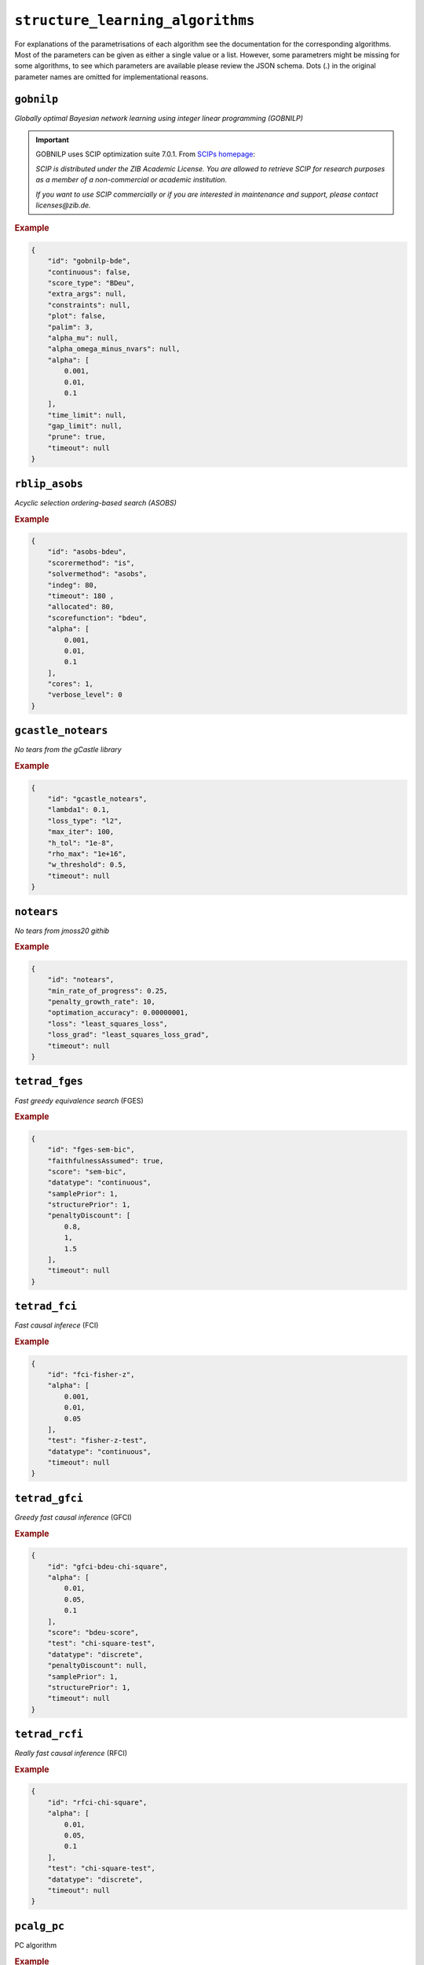 ``structure_learning_algorithms``
==================================

For explanations of the parametrisations of each algorithm see the documentation for the corresponding algorithms.
Most of the parameters can be given as either a single value or a list.
However, some parametrers might be missing for some algorithms, to see which parameters are available please review the JSON schema.
Dots (.) in the original parameter names are omitted for implementational reasons.

.. +------------------+-------+----------+----------------------------------------------------------------------------------------------------------------------------------------------+----------+--------------------------------------------------------------------------------------------------------------------------------------------------------------------------------------------------------+
.. | Algorithm        | Graph | Language | Library                                                                                                                                      | Version  | JSON key/schema                                                                                                                                                                                        |
.. +==================+=======+==========+==============================================================================================================================================+==========+========================================================================================================================================================================================================+
.. | GOBNILP          | DAG   | C        | `GOBNILP <https://bitbucket.org/jamescussens/gobnilp/src/master/>`_                                                                          | #e60ef14 | `gobnilp <https://github.com/felixleopoldo/benchpress/blob/master/docs/source/json_schema/config-definitions-gobnilp-algorithm.md>`_                                                                   |
.. +------------------+-------+----------+----------------------------------------------------------------------------------------------------------------------------------------------+----------+--------------------------------------------------------------------------------------------------------------------------------------------------------------------------------------------------------+
.. | ASOBS            | DAG   | R/Java   | `r.blip <https://cran.r-project.org/web/packages/r.blip/index.html>`_                                                                        | 1.1      | `rblip_asobs <https://github.com/felixleopoldo/benchpress/blob/master/docs/source/json_schema/config-definitions-blip-instantiation.md>`_                                                              |
.. +------------------+-------+----------+----------------------------------------------------------------------------------------------------------------------------------------------+----------+--------------------------------------------------------------------------------------------------------------------------------------------------------------------------------------------------------+
.. | FGES             | CPDAG | Java     | `TETRAD (causal-cmd) <https://www.ccd.pitt.edu/data-science/>`_                                                                              | 1.1.3    | `tetrad_fges <https://github.com/felixleopoldo/benchpress/blob/master/docs/source/json_schema/config-definitions-fast-greedy-equivalent-search-fges.md>`_                                              |
.. +------------------+-------+----------+----------------------------------------------------------------------------------------------------------------------------------------------+----------+--------------------------------------------------------------------------------------------------------------------------------------------------------------------------------------------------------+
.. | FCI              | DAG   | Java     | `TETRAD (causal-cmd) <https://www.ccd.pitt.edu/data-science/>`_                                                                              | 1.1.3    | `tetrad_fci <https://github.com/felixleopoldo/benchpress/blob/master/docs/source/json_schema/config-definitions-fci.md>`_                                                                              |
.. +------------------+-------+----------+----------------------------------------------------------------------------------------------------------------------------------------------+----------+--------------------------------------------------------------------------------------------------------------------------------------------------------------------------------------------------------+
.. | RFCI             | CPDAG | Java     | `TETRAD (causal-cmd) <https://www.ccd.pitt.edu/data-science/>`_                                                                              | 1.1.3    | `tetrad_rfci <https://github.com/felixleopoldo/benchpress/blob/master/docs/source/json_schema/config-definitions-rfci.md>`_                                                                            |
.. +------------------+-------+----------+----------------------------------------------------------------------------------------------------------------------------------------------+----------+--------------------------------------------------------------------------------------------------------------------------------------------------------------------------------------------------------+
.. | GFCI             | DAG   | Java     | `TETRAD (causal-cmd) <https://www.ccd.pitt.edu/data-science/>`_                                                                              | 1.1.3    | `tetrad_gfci <https://github.com/felixleopoldo/benchpress/blob/master/docs/source/json_schema/config-definitions-gfci-parameter-setting.md>`_                                                          |
.. +------------------+-------+----------+----------------------------------------------------------------------------------------------------------------------------------------------+----------+--------------------------------------------------------------------------------------------------------------------------------------------------------------------------------------------------------+
.. | PC               | CPDAG | R        | `pcalg <https://cran.r-project.org/web/packages/pcalg/index.html>`_                                                                          | 2.7-3    | `pcalg_pc <https://github.com/felixleopoldo/benchpress/blob/master/docs/source/json_schema/config-definitions-pc-algorithm.md>`_                                                                       |
.. +------------------+-------+----------+----------------------------------------------------------------------------------------------------------------------------------------------+----------+--------------------------------------------------------------------------------------------------------------------------------------------------------------------------------------------------------+
.. | No tears         | DAG   | Python   | `jmoss20/notears <https://github.com/jmoss20/notears>`_                                                                                      | #0c032a0 | `notears <https://github.com/felixleopoldo/benchpress/blob/master/docs/source/json_schema/config-definitions-notears.md>`_                                                                             |
.. +------------------+-------+----------+----------------------------------------------------------------------------------------------------------------------------------------------+----------+--------------------------------------------------------------------------------------------------------------------------------------------------------------------------------------------------------+
.. | HC               | DAG   | R        | `bnlearn <https://www.bnlearn.com/>`_                                                                                                        | 4.7      | `bnlearn_hc <https://github.com/felixleopoldo/benchpress/blob/master/docs/source/json_schema/config-definitions-hc-algorithm-parameter-setting.md>`_                                                   |
.. +------------------+-------+----------+----------------------------------------------------------------------------------------------------------------------------------------------+----------+--------------------------------------------------------------------------------------------------------------------------------------------------------------------------------------------------------+
.. | MMHC             | DAG   | R        | `bnlearn <https://www.bnlearn.com/>`_                                                                                                        | 4.7      | `bnlearn_mmhc <https://github.com/felixleopoldo/benchpress/blob/master/docs/source/json_schema/config-definitions-max-min-hill-climbing-algorithm-mmhc.md>`_                                           |
.. +------------------+-------+----------+----------------------------------------------------------------------------------------------------------------------------------------------+----------+--------------------------------------------------------------------------------------------------------------------------------------------------------------------------------------------------------+
.. | Inter-IAMB       | CPDAG | R        | `bnlearn <https://www.bnlearn.com/>`_                                                                                                        | 4.7      | `bnlearn_interiamb <https://github.com/felixleopoldo/benchpress/blob/master/docs/source/json_schema/config-definitions-inter-iamb-algorithm.md>`_                                                      |
.. +------------------+-------+----------+----------------------------------------------------------------------------------------------------------------------------------------------+----------+--------------------------------------------------------------------------------------------------------------------------------------------------------------------------------------------------------+
.. | GS               | DAG   | R        | `bnlearn <https://www.bnlearn.com/>`_                                                                                                        | 4.7      | `bnlearn_gs <https://github.com/felixleopoldo/benchpress/blob/master/docs/source/json_schema/config-definitions-inter-iamb-algorithm.md>`_                                                             |
.. +------------------+-------+----------+----------------------------------------------------------------------------------------------------------------------------------------------+----------+--------------------------------------------------------------------------------------------------------------------------------------------------------------------------------------------------------+
.. | Tabu             | DAG   | R        | `bnlearn <https://www.bnlearn.com/>`_                                                                                                        | 4.7      | `bnlearn_tabu <https://github.com/felixleopoldo/benchpress/blob/master/docs/source/json_schema/config-definitions-tabu-search-parameter-setting.md>`_                                                  |
.. +------------------+-------+----------+----------------------------------------------------------------------------------------------------------------------------------------------+----------+--------------------------------------------------------------------------------------------------------------------------------------------------------------------------------------------------------+
.. | Iterative MCMC   | DAG   | R        | `BiDAG <https://cran.r-project.org/web/packages/BiDAG/index.html>`_                                                                          | 2.0.3    | `bidag_itsearch <https://github.com/felixleopoldo/benchpress/blob/master/docs/source/json_schema/config-definitions-iterative-search-paramter-setting.md>`_                                            |
.. +------------------+-------+----------+----------------------------------------------------------------------------------------------------------------------------------------------+----------+--------------------------------------------------------------------------------------------------------------------------------------------------------------------------------------------------------+
.. | Order MCMC       | DAG   | R        | `BiDAG <https://cran.r-project.org/web/packages/BiDAG/index.html>`_                                                                          | 2.0.3    | `bidag_order_mcmc <https://github.com/felixleopoldo/benchpress/blob/master/docs/source/json_schema/config-definitions-order-mcmc-parameter-setting.md>`_                                               |
.. +------------------+-------+----------+----------------------------------------------------------------------------------------------------------------------------------------------+----------+--------------------------------------------------------------------------------------------------------------------------------------------------------------------------------------------------------+
.. | PGibbs           | DG    | Python   | `Trilearn <https://github.com/felixleopoldo/trilearn>`_                                                                                      | 1.2.3    | `trilearn_pgibbs <https://github.com/felixleopoldo/benchpress/blob/master/docs/source/json_schema/config-definitions-trilearn.md>`_                                                                    |
.. +------------------+-------+----------+----------------------------------------------------------------------------------------------------------------------------------------------+----------+--------------------------------------------------------------------------------------------------------------------------------------------------------------------------------------------------------+
.. | GG99 single pair | DG    | Java     | A. Thomas                                                                                                                                    | -        | `gg99_singlepair <https://github.com/felixleopoldo/benchpress/blob/master/docs/source/json_schema/config-definitions-guidici--green-algorithm-for-sampling-from-decomposable-graph-distributions.md>`_ |
.. +------------------+-------+----------+----------------------------------------------------------------------------------------------------------------------------------------------+----------+--------------------------------------------------------------------------------------------------------------------------------------------------------------------------------------------------------+
.. | GT13 multi pair  | DG    | Java     | A. Thomas                                                                                                                                    | -        | `gt13_multipair <https://github.com/felixleopoldo/benchpress/blob/master/docs/source/json_schema/config-definitions-green--thomas-algorithm-for-sampling-from-decomposable-graph-distributions.md>`_   |
.. +------------------+-------+----------+----------------------------------------------------------------------------------------------------------------------------------------------+----------+--------------------------------------------------------------------------------------------------------------------------------------------------------------------------------------------------------+
.. | GLasso           | UG    | Python   | `scikit-learn <https://scikit-learn.org/stable/modules/generated/sklearn.covariance.GraphicalLasso.html#sklearn.covariance.GraphicalLasso>`_ | 0.22.1   | `sklearn_glasso <https://github.com/felixleopoldo/benchpress/blob/master/docs/source/json_schema/config-definitions-glasso-algorithm.md>`_                                                             |
.. +------------------+-------+----------+----------------------------------------------------------------------------------------------------------------------------------------------+----------+--------------------------------------------------------------------------------------------------------------------------------------------------------------------------------------------------------+

``gobnilp``
------------

*Globally optimal Bayesian network learning using integer linear programming (GOBNILP)*



.. important::

    GOBNILP uses SCIP optimization suite 7.0.1. From `SCIPs homepage <https://www.scipopt.org/index.php#license>`_:

    *SCIP is distributed under the ZIB Academic License. You are allowed to retrieve SCIP for research purposes as a member of a non-commercial or academic institution.*
    
    *If you want to use SCIP commercially or if you are interested in maintenance and support, please contact licenses@zib.de.*



.. rubric:: Example


.. code-block:: json

    {
        "id": "gobnilp-bde",
        "continuous": false,
        "score_type": "BDeu",
        "extra_args": null,
        "constraints": null,
        "plot": false,
        "palim": 3,
        "alpha_mu": null,
        "alpha_omega_minus_nvars": null,
        "alpha": [
            0.001,
            0.01,
            0.1
        ],
        "time_limit": null,
        "gap_limit": null,
        "prune": true,
        "timeout": null
    }

``rblip_asobs``
-----------


*Acyclic selection ordering-based search (ASOBS)*


.. rubric:: Example


.. code-block:: json

    {
        "id": "asobs-bdeu",
        "scorermethod": "is",
        "solvermethod": "asobs",
        "indeg": 80,
        "timeout": 180 ,
        "allocated": 80,
        "scorefunction": "bdeu",
        "alpha": [
            0.001,
            0.01,
            0.1
        ],
        "cores": 1,
        "verbose_level": 0
    }

``gcastle_notears``
-----------


*No tears from the gCastle library*


.. rubric:: Example


.. code-block:: json

    {
        "id": "gcastle_notears",
        "lambda1": 0.1,
        "loss_type": "l2",
        "max_iter": 100,
        "h_tol": "1e-8",
        "rho_max": "1e+16",
        "w_threshold": 0.5,
        "timeout": null
    }


``notears``
------------

*No tears from jmoss20 githib*


.. rubric:: Example


.. code-block:: json

    {
        "id": "notears",
        "min_rate_of_progress": 0.25,
        "penalty_growth_rate": 10,
        "optimation_accuracy": 0.00000001,
        "loss": "least_squares_loss",
        "loss_grad": "least_squares_loss_grad",
        "timeout": null
    }


``tetrad_fges``
----------------


*Fast greedy equivalence search* (FGES) 

.. rubric:: Example


.. code-block:: json
    
    {
        "id": "fges-sem-bic",
        "faithfulnessAssumed": true,
        "score": "sem-bic",
        "datatype": "continuous",
        "samplePrior": 1,
        "structurePrior": 1,
        "penaltyDiscount": [
            0.8,
            1,
            1.5
        ],
        "timeout": null
    }

``tetrad_fci``
---------------

*Fast causal inferece* (FCI) 

.. rubric:: Example


.. code-block:: json

    {
        "id": "fci-fisher-z",
        "alpha": [
            0.001,
            0.01,
            0.05
        ],
        "test": "fisher-z-test",
        "datatype": "continuous",
        "timeout": null
    }

``tetrad_gfci``
-----------------

*Greedy fast causal inference* (GFCI) 


.. rubric:: Example


.. code-block:: json

    {
        "id": "gfci-bdeu-chi-square",
        "alpha": [
            0.01,
            0.05,
            0.1
        ],
        "score": "bdeu-score",
        "test": "chi-square-test",
        "datatype": "discrete",
        "penaltyDiscount": null,
        "samplePrior": 1,
        "structurePrior": 1,
        "timeout": null
    }

``tetrad_rcfi``
----------------

*Really fast causal inference* (RFCI) 



.. rubric:: Example


.. code-block:: json

    {
        "id": "rfci-chi-square",
        "alpha": [
            0.01,
            0.05,
            0.1
        ],
        "test": "chi-square-test",
        "datatype": "discrete",
        "timeout": null
    }

``pcalg_pc``
--------------

PC algorithm 


.. rubric:: Example


.. code-block:: json

    {
        "id": "pc-binCItest",
        "alpha": [
            0.01,
            0.05,
            0.1
        ],
        "NAdelete": true,
        "mmax": "Inf",
        "u2pd": "relaxed",
        "skelmethod": "stable",
        "conservative": false,
        "majrule": false,
        "solveconfl": false,
        "numCores": 1,
        "verbose": false,
        "indepTest": "binCItest",
        "timeout": null
    }

``bnlearn_hc``
-------------------

*Hill-climbing* 

.. rubric:: Example


.. code-block:: json

    {
        "id": "hc-bde",
        "score": "bde",
        "iss": [
            0.001,
            0.01,
            0.1
        ],
        "issmu": 1,
        "issw": null,
        "l": 5,
        "k": 1,
        "prior": "uniform",
        "beta": 1,
        "restart": 0,
        "perturb": 1,
        "timeout": null
    }

``bnlearn_mmhc``
-------------------

*Max-min hill-climbing* 

.. rubric:: Example


.. code-block:: json

    {
        "id": "mmhc-bde-mi",
        "alpha": [
            0.01,
            0.05,
            0.1
        ],
        "test": "mi",
        "score": "bde",
        "iss": 0.1,
        "issmu": 1,
        "issw": null,
        "l": 5,
        "k": 1,
        "prior": "uniform",
        "beta": 1,
        "timeout": null
    }

``bnlearn_interiamb``
------------------------

*Incremental association Markov blanket* (Inter-IAMB) 


.. rubric:: Example

An example


.. code-block:: json

    {
        "id": "interiamb-mi",
        "alpha": [
            0.01,
            0.05,
            0.1
        ],
        "test": "mi",
        "B": null,
        "maxsx": null,
        "debug": false,
        "undirected": false,
        "timeout": null
    }


``bnlearn_gs``
----------------

*Greedy search* (GS)

.. rubric:: Example


.. code-block:: json

    {
        "id": "gs-mi",
        "alpha": [
            0.01,
            0.05,
            0.1
        ],
        "test": "mi",
        "B": null,
        "maxsx": null,
        "debug": false,
        "undirected": false,
        "timeout": null
    }

``bnlearn_pcstable``
----------------

*Peter-Clark stable* (PC-stable)

.. rubric:: Example


.. code-block:: json

    {
        "id": "pcstable-mi",
        "alpha": [
            0.01,
            0.05,
            0.1
        ],
        "test": "mi",
        "B": null,
        "maxsx": null,
        "debug": false,
        "undirected": false,
        "timeout": null
    }

``bnlearn_iamb``
----------------

*IA Markov Blanket* (IAMB)

.. rubric:: Example


.. code-block:: json

    {
        "id": "iamb-mi",
        "alpha": [
            0.01,
            0.05,
            0.1
        ],
        "test": "mi",
        "B": null,
        "maxsx": null,
        "debug": false,
        "undirected": false,
        "timeout": null
    }

``bnlearn_fastiamb``
----------------

*Fast IAMB* (Fast IAMB)

.. rubric:: Example


.. code-block:: json

    {
        "id": "fastiamb-mi",
        "alpha": [
            0.01,
            0.05,
            0.1
        ],
        "test": "mi",
        "B": null,
        "maxsx": null,
        "debug": false,
        "undirected": false,
        "timeout": null
    }

``bnlearn_iambfdr``
----------------

*IAMG false discovery rate* (IAMB FDR)

.. rubric:: Example


.. code-block:: json

    {
        "id": "iambfdr-mi",
        "alpha": [
            0.01,
            0.05,
            0.1
        ],
        "test": "mi",
        "B": null,
        "maxsx": null,
        "debug": false,
        "undirected": false,
        "timeout": null
    }

``bnlearn_mmpc``
----------------

*Max-Min PC* (MMPC)

.. rubric:: Example


.. code-block:: json

    {
        "id": "mmpc-mi",
        "alpha": [
            0.01,
            0.05,
            0.1
        ],
        "test": "mi",
        "B": null,
        "maxsx": null,
        "debug": false,
        "undirected": false,
        "timeout": null
    }

``bnlearn_sihitonpc``
----------------

*SI Hiton PC* (GSI HITON PCS)

.. rubric:: Example


.. code-block:: json

    {
        "id": "sihitonpc-mi",
        "alpha": [
            0.01,
            0.05,
            0.1
        ],
        "test": "mi",
        "B": null,
        "maxsx": null,
        "debug": false,
        "undirected": false,
        "timeout": null
    }

``bnlearn_hpc``
----------------

*Hybrid PC* (HPC)

.. rubric:: Example


.. code-block:: json

    {
        "id": "hpc-mi",
        "alpha": [
            0.01,
            0.05,
            0.1
        ],
        "test": "mi",
        "B": null,
        "maxsx": null,
        "debug": false,
        "undirected": false,
        "timeout": null
    }

``bnlearn_h2pc``
----------------

*H2 PC* (H2 PC)

.. rubric:: Example


.. code-block:: json

    {
        "id": "h2pc-mi",
        "alpha": [
            0.01,
            0.05,
            0.1
        ],
        "test": "mi",
        "B": null,
        "maxsx": null,
        "debug": false,
        "undirected": false,
        "timeout": null
    }

``bnlearn_rsmax2``
----------------

*RSMAX2* (RSMAX2)

.. rubric:: Example


.. code-block:: json

    {
        "id": "rsmax2-mi",
        "alpha": [
            0.01,
            0.05,
            0.1
        ],
        "test": "mi",
        "B": null,
        "maxsx": null,
        "debug": false,
        "undirected": false,
        "timeout": null
    }

``bnlearn_tabu``
------------------

*Tabu* 


.. rubric:: Example


.. code-block:: json

    {
        "id": "tabu-bde",
        "score": "bde",
        "iss": [
            0.001,
            0.01,
            0.1
        ],
        "issmu": 1,
        "issw": null,
        "l": 5,
        "k": 1,
        "prior": "uniform",
        "beta": 1,
        "timeout": null
    }

``guidice_dualpc``
------------------

*Dual PC* 


.. rubric:: Example


.. code-block:: json

    {
        "id": "dualpc",
        "alpha": [
            0.001,
            0.01,
            0.05,
            0.1
        ],
        "pattern_graph": false,
        "skeleton": false,
        "max_ord": null,
        "timeout": null
    }



``bidag_itsearch``
-------------------

*Iterative MCMC* 

.. rubric:: Example


.. code-block:: json

    {
        "id": "itsearch_sample-bde",
        "estimate": "map",
        "MAP": false,
        "plus1it": 6,
        "posterior": 0.5,
        "scoretype": "bde",
        "chi": [
            0.01,
            0.1,
            1
        ],
        "edgepf": 2,
        "am": null,
        "aw": null,
        "softlimit": 9,
        "hardlimit": 12,
        "alpha": 0.05,
        "gamma": 1,
        "cpdag": false,
        "mergetype": "skeleton",
        "timeout": null
    }

``bidag_order_mcmc``
-----------------------

*Order MCMC* 


.. rubric:: Example


.. code-block:: json

    {
        "id": "omcmc_itsample-bde",
        "plus1": true,
        "startspace_algorithm": "itsearch_sample-bde_chi01_endspace",
        "scoretype": "bde",
        "chi": [
            0.1
        ],
        "edgepf": 2,
        "aw": null,
        "am": null,
        "alpha": 0.05,
        "gamma": 1,
        "cpdag": false,
        "stepsave": null,
        "iterations": null,
        "MAP": true,
        "mcmc_seed": 1,
        "threshold": [
            0.5
        ],
        "burnin": 0,
        "timeout": null
    }

``bidag_partition_mcmc``
-----------------------

*Partition MCMC* 


.. rubric:: Example


.. code-block:: json

    {
        "id": "partition_itmap-bge",
        "startspace_algorithm": "itsearch_map-bge_am01_endspace",
        "verbose": true,
        "scoretype": "bge",
        "chi": null,
        "edgepf": null,
        "aw": null,
        "am": [
            0.01,
            0.1,
            0.05
        ],
        "gamma": 1,
        "stepsave": null,
        "iterations": null,
        "timeout": null,
        "mcmc_seed": 1,
        "burnin": 0
    }


``gg99_singlepair``
------------------------

MCMC algorithm for decomposable models [1]_.

.. rubric:: Example

.. code-block:: json

    {
        "id": "guidicigreen-cont",
        "n_samples": 1000000,
        "datatype": "continuous",
        "randomits": 1000,
        "prior": "bc",
        "ascore": 0.9,
        "bscore": 0.001,
        "clq": 2,
        "sep": 4,
        "penalty": 1.5,
        "mcmc_seed": 1,
        "timeout": null
    }

``gt13_multipair``
--------------------

MCMC algorithm for decomposable models [2]_.

.. rubric:: Example

.. code-block:: json

    {
        "id": "gt13_multipair_bc-cont",
        "n_samples": 1000000,
        "datatype": "continuous",
        "randomits": 1000,
        "prior": "bc",
        "ascore": 0.1,
        "bscore": 0.001,
        "clq": null,
        "sep": null,
        "penalty": null,
        "mcmc_seed": 1,
        "timeout": null
    }


``sklearn_glasso``
--------------------

Graphical lasso from scikit-learn.

.. rubric:: Example

.. code-block:: json

    {
        "id": "sklearn_glasso",
        "mode": "cd",
        "alpha": 0.05,
        "tol": 0.0004,
        "enet_tol": 0.0004,
        "precmat_threshold": 0.1,
        "max_iter": 100,
        "verbose": false,
        "assume_centered": false,
        "timeout": null
    }


.. [1] P. Giudici and P. J. Green. Decomposable graphical Gaussian model determination. Biometrika, 86(4):785–801, 1999.

.. [2] P. J. Green and A. Thomas. Sampling decomposable graphs using a Markov chain on junction trees. Biometrika, 100(1):91–110, 2013.